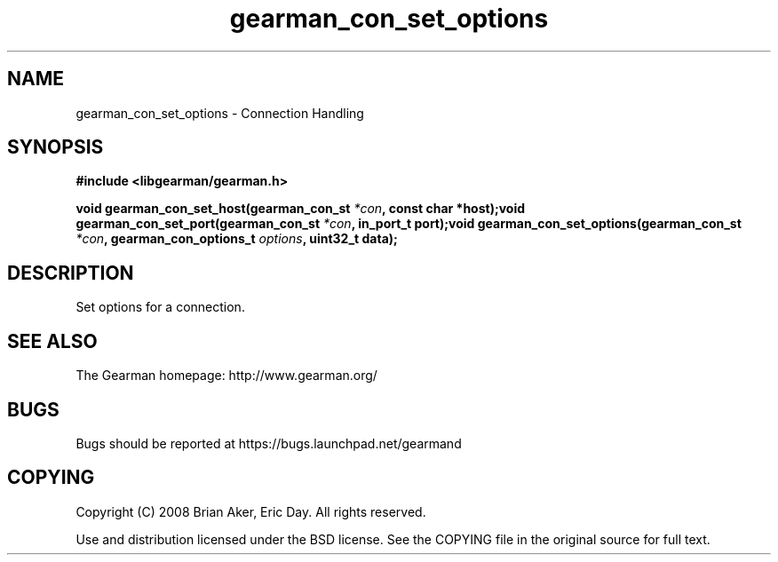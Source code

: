 .TH gearman_con_set_options 3 2009-06-01 "Gearman" "Gearman"
.SH NAME
gearman_con_set_options \- Connection Handling
.SH SYNOPSIS
.B #include <libgearman/gearman.h>
.sp
.BI "void gearman_con_set_host(gearman_con_st " *con ", const char *host);void gearman_con_set_port(gearman_con_st " *con ", in_port_t port);void gearman_con_set_options(gearman_con_st " *con ", gearman_con_options_t " options ", uint32_t data);"
.SH DESCRIPTION
Set options for a connection.
.SH "SEE ALSO"
The Gearman homepage: http://www.gearman.org/
.SH BUGS
Bugs should be reported at https://bugs.launchpad.net/gearmand
.SH COPYING
Copyright (C) 2008 Brian Aker, Eric Day. All rights reserved.

Use and distribution licensed under the BSD license. See the COPYING file in the original source for full text.
